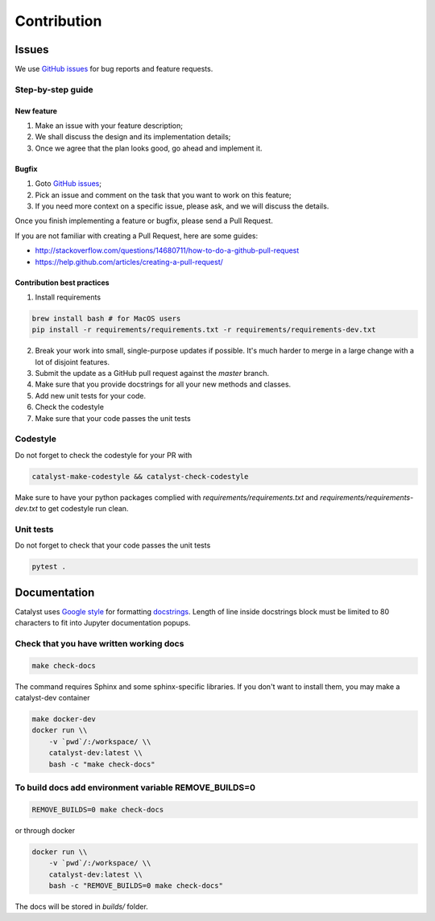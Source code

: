 Contribution
==================

Issues
------

We use `GitHub issues`_ for bug reports and feature requests.

Step-by-step guide
^^^^^^^^^^^^^^^^^^

New feature
'''''''''''

1. Make an issue with your feature description;
2. We shall discuss the design and its implementation details;
3. Once we agree that the plan looks good, go ahead and implement it.

Bugfix
''''''

1. Goto `GitHub issues`_;
2. Pick an issue and comment on the task that you want to work on this
   feature;
3. If you need more context on a specific issue, please ask, and we will
   discuss the details.

Once you finish implementing a feature or bugfix, please send a Pull
Request.

If you are not familiar with creating a Pull Request, here are some
guides:

- http://stackoverflow.com/questions/14680711/how-to-do-a-github-pull-request
- https://help.github.com/articles/creating-a-pull-request/

Contribution best practices
'''''''''''''''''''''''''''

1. Install requirements

.. code-block:: bash

    brew install bash # for MacOS users
    pip install -r requirements/requirements.txt -r requirements/requirements-dev.txt

2. Break your work into small, single-purpose updates if possible. It's much harder to merge in a large change with a lot of disjoint features.
3. Submit the update as a GitHub pull request against the `master` branch.
4. Make sure that you provide docstrings for all your new methods and classes.
5. Add new unit tests for your code.
6. Check the codestyle
7. Make sure that your code passes the unit tests


Codestyle
^^^^^^^^^

Do not forget to check the codestyle for your PR with

.. code-block:: bash

    catalyst-make-codestyle && catalyst-check-codestyle

Make sure to have your python packages complied with `requirements/requirements.txt` and `requirements/requirements-dev.txt` to get codestyle run clean.


Unit tests
^^^^^^^^^^

Do not forget to check that your code passes the unit tests

.. code-block:: bash

    pytest .


Documentation
-------------

Catalyst uses `Google style`_ for formatting `docstrings`_. Length of line
inside docstrings block must be limited to 80 characters to fit into
Jupyter documentation popups.

Check that you have written working docs
^^^^^^^^^^^^^^^^^^^^^^^^^^^^^^^^^^^^^^^^^^^^^^^^^^^^^^

.. code-block:: bash

    make check-docs

The command requires Sphinx and some sphinx-specific libraries.
If you don't want to install them, you may make a catalyst-dev container

.. code-block:: bash

    make docker-dev
    docker run \\
        -v `pwd`/:/workspace/ \\
        catalyst-dev:latest \\
        bash -c "make check-docs"

To build docs add environment variable REMOVE_BUILDS=0
^^^^^^^^^^^^^^^^^^^^^^^^^^^^^^^^^^^^^^^^^^^^^^^^^^^^^^^^^^^

.. code-block:: bash

    REMOVE_BUILDS=0 make check-docs

or through docker

.. code-block:: bash

    docker run \\
        -v `pwd`/:/workspace/ \\
        catalyst-dev:latest \\
        bash -c "REMOVE_BUILDS=0 make check-docs"

The docs will be stored in `builds/` folder.


.. _GitHub issues: https://github.com/catalyst-team/catalyst/issues
.. _Google style: http://sphinxcontrib-napoleon.readthedocs.io/en/latest/example_google.html
.. _docstrings: https://github.com/google/styleguide/blob/gh-pages/pyguide.md#38-comments-and-docstrings